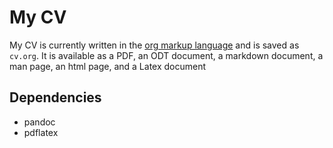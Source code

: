 * My CV
  :PROPERTIES:
  :CUSTOM_ID: my-cv
  :END:

My CV is currently written in the [[https://orgmode.org/manual/Markup-for-Rich-Contents.html][org markup language]] and is saved as =cv.org=. It is available as a PDF, an ODT document, a markdown document, a man page, an html page, and a Latex document


** Dependencies
   :PROPERTIES:
   :CUSTOM_ID: dependencies
   :END:

- pandoc
- pdflatex
